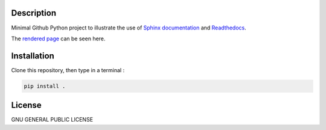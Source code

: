 .. inclusion-image-start

.. image:: https://raw.githubusercontent.com/simongravelle/python-sample-project/main/sphinx-logo.png

.. inclusion-image-end

Description
-----------

.. inclusion-description-start

Minimal Github Python project to illustrate the use of `Sphinx documentation`_ 
and `Readthedocs`_.

.. _Sphinx documentation: https://www.sphinx-doc.org/en/master/
.. _Readthedocs: https://readthedocs.org/

.. inclusion-description-end

The `rendered page`_ can be seen here. 

.. _rendered page: https://sphinx-rtd-example.readthedocs.io/en/latest/

Installation
------------

.. inclusion-installation-start

Clone this repository, then type in a terminal :

.. code-block:: bash

	pip install .
	
.. inclusion-installation-end

License
-------

.. inclusion-license-start

GNU GENERAL PUBLIC LICENSE

.. inclusion-license-end
